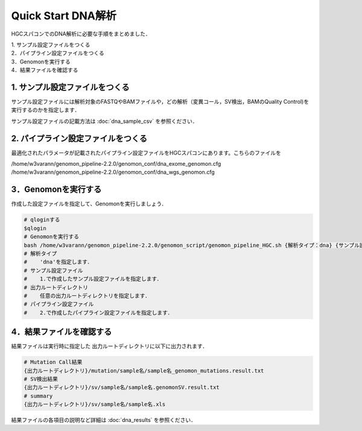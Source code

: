 Quick Start DNA解析
===================

HGCスパコンでのDNA解析に必要な手順をまとめました．

| 1. サンプル設定ファイルをつくる
| 2．パイプライン設定ファイルをつくる
| 3．Genomonを実行する
| 4．結果ファイルを確認する

1. サンプル設定ファイルをつくる
-------------------------------

サンプル設定ファイルには解析対象のFASTQやBAMファイルや，どの解析（変異コール，SV検出，BAMのQuality Control)を実行するのかを指定します．

サンプル設定ファイルの記載方法は  :doc:`dna_sample_csv` を参照ください．


2. パイプライン設定ファイルをつくる
-----------------------------------

最適化されたパラメータが記載されたパイプライン設定ファイルをHGCスパコンにあります。こちらのファイルを

/home/w3varann/genomon_pipeline-2.2.0/genomon_conf/dna_exome_genomon.cfg
/home/w3varann/genomon_pipeline-2.2.0/genomon_conf/dna_wgs_genomon.cfg

3．Genomonを実行する
--------------------

作成した設定ファイルを指定して、Genomonを実行しましょう．

.. code-block:: bash
  
  # qloginする
  $qlogin
  # Genomonを実行する
  bash /home/w3varann/genomon_pipeline-2.2.0/genomon_script/genomon_pipeline_HGC.sh {解析タイプ：dna} {サンプル設定ファイル} {出力ルートディレクトリ} {パイプライン設定ファイル}
  # 解析タイプ
  #    'dna'を指定します．
  # サンプル設定ファイル
  #    1.で作成したサンプル設定ファイルを指定します．
  # 出力ルートディレクトリ
  #    任意の出力ルートディレクトリを指定します．
  # パイプライン設定ファイル
  #    2.で作成したパイプライン設定ファイルを指定します．

4．結果ファイルを確認する
-------------------------

結果ファイルは実行時に指定した 出力ルートディレクトリに以下に出力されます．

.. code-block:: bash

  # Mutation Call結果
  {出力ルートディレクトリ}/mutation/sample名/sample名_genomon_mutations.result.txt
  # SV検出結果
  {出力ルートディレクトリ}/sv/sample名/sample名.genomonSV.result.txt
  # summary
  {出力ルートディレクトリ}/sv/sample名/sample名.xls

結果ファイルの各項目の説明など詳細は :doc:`dna_results` を参照ください．

